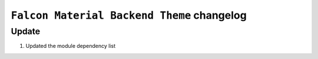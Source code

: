 ========================
``Falcon Material Backend Theme`` changelog
========================

*************************
Update
*************************

1. Updated the module dependency list
